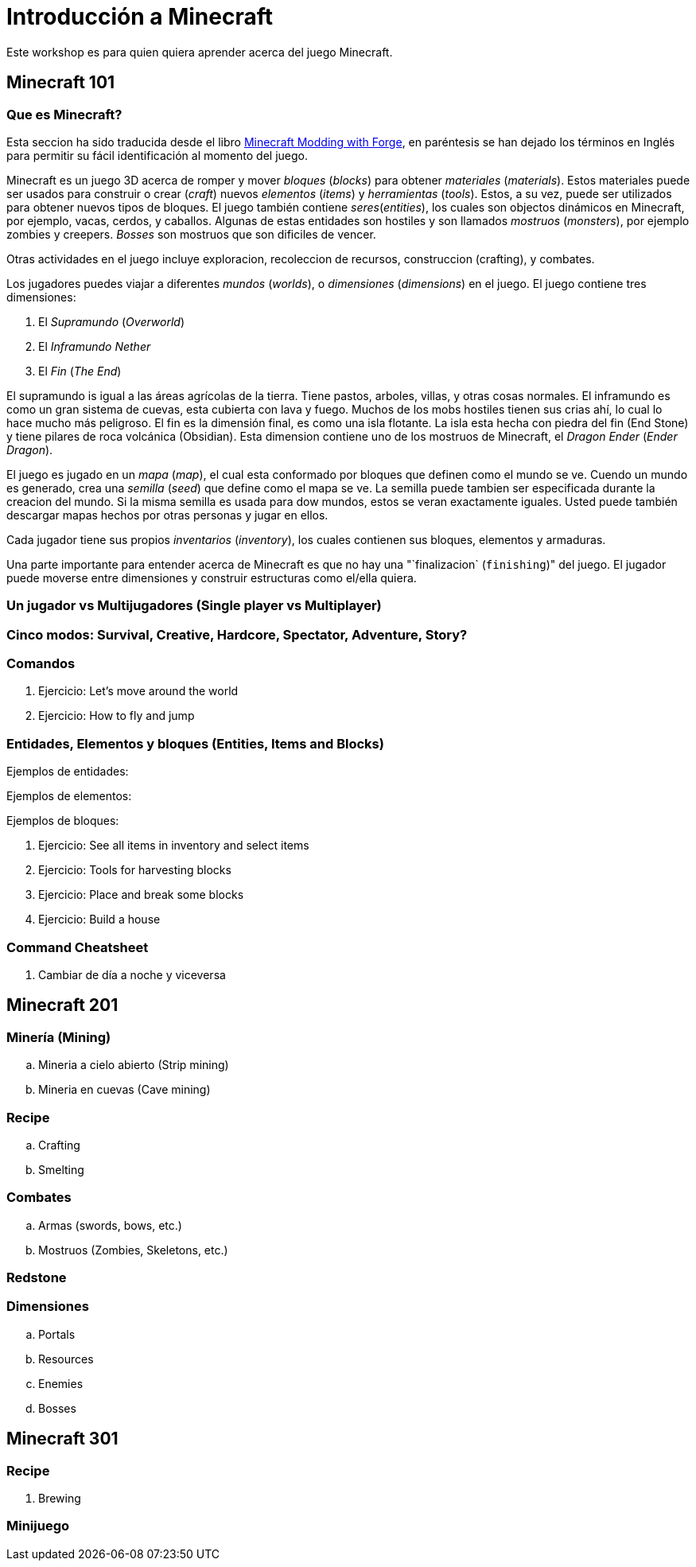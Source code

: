 = Introducción a Minecraft

Este workshop es para quien quiera aprender acerca del juego Minecraft.

== Minecraft 101

=== Que es Minecraft?

Esta seccion ha sido traducida desde el libro http://shop.oreilly.com/product/0636920036562.do[Minecraft Modding with Forge], en paréntesis se han dejado los términos en Inglés para permitir su fácil identificación al momento del juego.

Minecraft es un juego 3D acerca de romper y mover _bloques_ (_blocks_) para obtener _materiales_ (_materials_). Estos materiales puede ser usados para construir o crear (_craft_) nuevos _elementos_ (_items_) y _herramientas_ (_tools_). Estos, a su vez, puede ser utilizados para obtener nuevos tipos de bloques. El juego también contiene _seres_(_entities_), los cuales son objectos dinámicos en Minecraft, por ejemplo, vacas, cerdos, y caballos. Algunas de estas entidades son hostiles y son llamados _mostruos_ (_monsters_), por ejemplo zombies y creepers. _Bosses_ son mostruos que son dificiles de vencer.

Otras actividades en el juego incluye exploracion, recoleccion de recursos, construccion (crafting), y combates.

Los jugadores puedes viajar a diferentes _mundos_ (_worlds_), o _dimensiones_ (_dimensions_) en el juego. El juego contiene tres dimensiones:

. El _Supramundo_ (_Overworld_)
. El _Inframundo_ _Nether_
. El _Fin_ (_The End_)

El supramundo is igual a las áreas agrícolas de la tierra. Tiene pastos, arboles, villas, y otras cosas normales. El inframundo es como un gran sistema de cuevas, esta cubierta con lava y fuego. Muchos de los mobs hostiles tienen sus crias ahí, lo cual lo hace mucho más peligroso. El fin es la dimensión final, es como una isla flotante. La isla esta hecha con piedra del fin (End Stone) y tiene pilares de roca volcánica (Obsidian). Esta dimension contiene uno de los mostruos de Minecraft, el _Dragon Ender_ (_Ender Dragon_).

El juego es jugado en un _mapa_ (_map_), el cual esta conformado por bloques que definen como el mundo se ve. Cuendo un mundo es generado, crea una _semilla_ (_seed_) que define como el mapa se ve. La semilla puede tambien ser especificada durante la creacion del mundo. Si la misma semilla es usada para dow mundos, estos se veran exactamente iguales. Usted puede también descargar mapas hechos por otras personas y jugar en ellos.

Cada jugador tiene sus propios _inventarios_ (_inventory_), los cuales contienen sus bloques, elementos y armaduras.

Una parte importante para entender acerca de Minecraft es que no hay una "`finalizacion` (`finishing`)" del juego. El jugador puede moverse entre dimensiones y construir estructuras como el/ella quiera.

=== Un jugador vs Multijugadores (Single player vs Multiplayer)

=== Cinco modos: Survival, Creative, Hardcore, Spectator, Adventure, Story?

=== Comandos

. Ejercicio: Let's move around the world
. Ejercicio: How to fly and jump

=== Entidades, Elementos y bloques (Entities, Items and Blocks)

Ejemplos de entidades:

Ejemplos de elementos:

Ejemplos de bloques:

. Ejercicio: See all items in inventory and select items
. Ejercicio: Tools for harvesting blocks
. Ejercicio: Place and break some blocks
. Ejercicio: Build a house

=== Command Cheatsheet

. Cambiar de día a noche y viceversa

== Minecraft 201

=== Minería (Mining)
.. Mineria a cielo abierto (Strip mining)
.. Mineria en cuevas (Cave mining)

=== Recipe
.. Crafting
.. Smelting

=== Combates
.. Armas (swords, bows, etc.)
.. Mostruos (Zombies, Skeletons, etc.)

=== Redstone

=== Dimensiones
.. Portals
.. Resources
.. Enemies
.. Bosses

== Minecraft 301

=== Recipe
. Brewing

=== Minijuego


